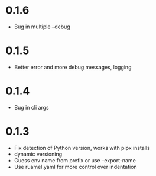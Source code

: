
* 0.1.6

- Bug in multiple --debug

* 0.1.5

- Better error and more debug messages, logging

* 0.1.4

- Bug in cli args

* 0.1.3

- Fix detection of Python version, works with pipx installs
- dynamic versioning
- Guess env name from prefix or use --export-name
- Use ruamel.yaml for more control over indentation
